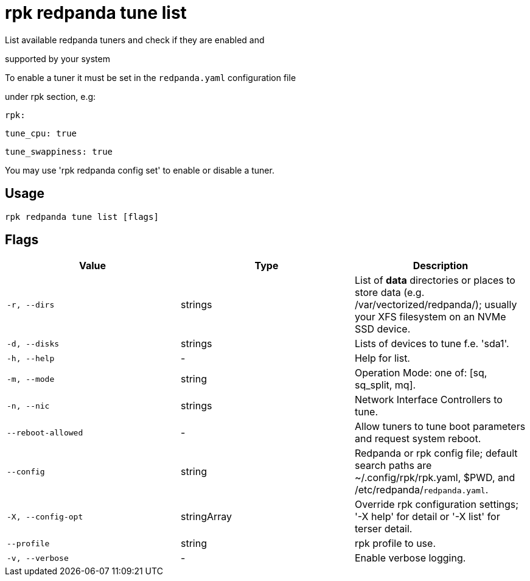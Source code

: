 = rpk redpanda tune list
:description: rpk redpanda tune list

List available redpanda tuners and check if they are enabled and 
supported by your system

To enable a tuner it must be set in the `redpanda.yaml` configuration file
under rpk section, e.g:

  rpk:
      tune_cpu: true
      tune_swappiness: true

You may use 'rpk redpanda config set' to enable or disable a tuner.

== Usage

[,bash]
----
rpk redpanda tune list [flags]
----

== Flags

[cols="1m,1a,2a]
|===
|*Value* |*Type* |*Description*

|`-r, --dirs` |strings |List of *data* directories or places to store data (e.g. /var/vectorized/redpanda/); usually your XFS filesystem on an NVMe SSD device.

|`-d, --disks` |strings |Lists of devices to tune f.e. 'sda1'.

|`-h, --help` |- |Help for list.

|`-m, --mode` |string |Operation Mode: one of: [sq, sq_split, mq].

|`-n, --nic` |strings |Network Interface Controllers to tune.

|`--reboot-allowed` |- |Allow tuners to tune boot parameters and request system reboot.

|`--config` |string |Redpanda or rpk config file; default search paths are ~/.config/rpk/rpk.yaml, $PWD, and /etc/redpanda/`redpanda.yaml`.

|`-X, --config-opt` |stringArray |Override rpk configuration settings; '-X help' for detail or '-X list' for terser detail.

|`--profile` |string |rpk profile to use.

|`-v, --verbose` |- |Enable verbose logging.
|===